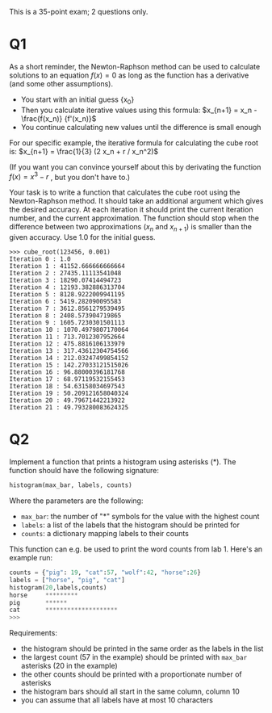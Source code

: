 This is a 35-point exam; 2 questions only.

* Q1

As a short reminder, the Newton-Raphson method can be used to
calculate solutions to an equation $f(x)=0$ as long as the function
has a derivative (and some other assumptions).

- You start with an initial guess {x_0}
- Then you calculate iterative values using this formula: $x_{n+1} = x_n - \frac{f(x_n)}  {f'(x_n)}$
- You continue calculating new values until the difference is small enough


For our specific example, the iterative formula for calculating the
cube root is: $x_{n+1} = \frac{1}{3} (2 x_n + r / x_n^2)$

(If you want you can convince yourself about this by derivating the function $f(x) = x^3 - r$ , but you don't have to.)

Your task is to write a function that calculates the cube root using
the Newton-Raphson method. It should take an additional argument which
gives the desired accuracy. At each iteration it should print the
current iteration number, and the current approximation. The function
should stop when the difference between two approximations ($x_n$ and
$x_{n+1}$) is smaller than the given accuracy. Use 1.0 for the initial
guess.
 
#+begin_src example
>>> cube_root(123456, 0.001)
Iteration 0 : 1.0
Iteration 1 : 41152.666666666664
Iteration 2 : 27435.11113541048
Iteration 3 : 18290.07414494723
Iteration 4 : 12193.382886313704
Iteration 5 : 8128.9222009941195
Iteration 6 : 5419.282090095583
Iteration 7 : 3612.8561279539495
Iteration 8 : 2408.573904719865
Iteration 9 : 1605.7230301501113
Iteration 10 : 1070.4979807170064
Iteration 11 : 713.7012307952664
Iteration 12 : 475.8816106133979
Iteration 13 : 317.43612304754566
Iteration 14 : 212.03247499854152
Iteration 15 : 142.27033121515026
Iteration 16 : 96.88000396181768
Iteration 17 : 68.97119532155453
Iteration 18 : 54.63158034697543
Iteration 19 : 50.209121658040324
Iteration 20 : 49.79671442213922
Iteration 21 : 49.793280083624325
#+end_src


* Q2

Implement a function that prints a histogram using asterisks (*). The function should have the following signature:

    #+begin_src python
    histogram(max_bar, labels, counts)
    #+end_src

Where the parameters are the following:

    - ~max_bar~: the number of "*" symbols for the value with the highest count
    - ~labels~: a list of the labels that the histogram should be printed for
    - ~counts~: a dictionary mapping labels to their counts


This function can e.g. be used to print the word counts from lab 1. Here's an example run:

#+begin_src python
counts = {"pig": 19, "cat":57, "wolf":42, "horse":26}
labels = ["horse", "pig", "cat"]
histogram(20,labels,counts)
horse     *********
pig       ******
cat       ********************
>>> 
#+end_src

Requirements:

    - the histogram should be printed in the same order as the labels in the list
    - the largest count (57 in the example) should be printed with ~max_bar~ asterisks (20 in the example)
    - the other counts should be printed with a proportionate number of asterisks
    - the histogram bars should all start in the same column, column 10
    - you can assume that all labels have at most 10 characters

